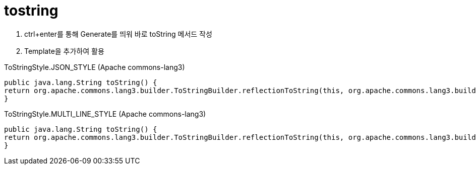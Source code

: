 = tostring

1. ctrl+enter를 통해 Generate를 띄워 바로 toString 메서드 작성
2. Template을 추가하여 활용

[source, java]
.ToStringStyle.JSON_STYLE (Apache commons-lang3)
----
public java.lang.String toString() {
return org.apache.commons.lang3.builder.ToStringBuilder.reflectionToString(this, org.apache.commons.lang3.builder.ToStringStyle.JSON_STYLE);
}
----

[source, java]
.ToStringStyle.MULTI_LINE_STYLE (Apache commons-lang3)
----
public java.lang.String toString() {
return org.apache.commons.lang3.builder.ToStringBuilder.reflectionToString(this, org.apache.commons.lang3.builder.ToStringStyle.MULTI_LINE_STYLE);
}
----
